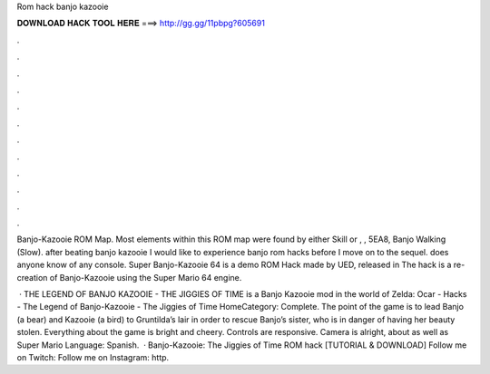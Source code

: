 Rom hack banjo kazooie



𝐃𝐎𝐖𝐍𝐋𝐎𝐀𝐃 𝐇𝐀𝐂𝐊 𝐓𝐎𝐎𝐋 𝐇𝐄𝐑𝐄 ===> http://gg.gg/11pbpg?605691



.



.



.



.



.



.



.



.



.



.



.



.

Banjo-Kazooie ROM Map. Most elements within this ROM map were found by either Skill or , , 5EA8, Banjo Walking (Slow). after beating banjo kazooie I would like to experience banjo rom hacks before I move on to the sequel. does anyone know of any console. Super Banjo-Kazooie 64 is a demo ROM Hack made by UED, released in The hack is a re-creation of Banjo-Kazooie using the Super Mario 64 engine.

 · THE LEGEND OF BANJO KAZOOIE - THE JIGGIES OF TIME is a Banjo Kazooie mod in the world of Zelda: Ocar  - Hacks - The Legend of Banjo-Kazooie - The Jiggies of Time HomeCategory: Complete. The point of the game is to lead Banjo (a bear) and Kazooie (a bird) to Gruntilda’s lair in order to rescue Banjo’s sister, who is in danger of having her beauty stolen. Everything about the game is bright and cheery. Controls are responsive. Camera is alright, about as well as Super Mario Language: Spanish.  · Banjo-Kazooie: The Jiggies of Time ROM hack [TUTORIAL & DOWNLOAD] Follow me on Twitch:  Follow me on Instagram: http.
